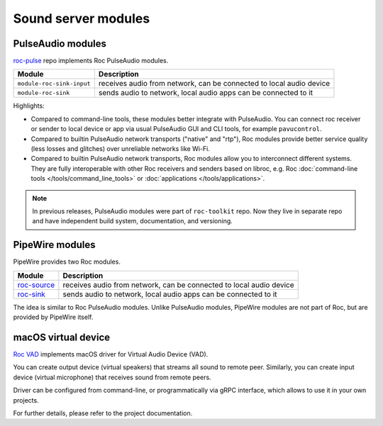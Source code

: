 Sound server modules
********************

PulseAudio modules
==================

`roc-pulse <https://github.com/roc-streaming/roc-pulse>`_ repo implements Roc PulseAudio modules.

========================= ====================================================================
Module                    Description
========================= ====================================================================
``module-roc-sink-input`` receives audio from network, can be connected to local audio device
``module-roc-sink``       sends audio to network, local audio apps can be connected to it
========================= ====================================================================

Highlights:

* Compared to command-line tools, these modules better integrate with PulseAudio. You can connect roc receiver or sender to local device or app via usual PulseAudio GUI and CLI tools, for example ``pavucontrol``.

* Compared to builtin PulseAudio network transports ("native" and "rtp"), Roc modules provide better service quality (less losses and glitches) over unreliable networks like Wi-Fi.

* Compared to builtin PulseAudio network transports, Roc modules allow you to interconnect different systems. They are fully interoperable with other Roc receivers and senders based on libroc, e.g. Roc :doc:`command-line tools </tools/command_line_tools>` or :doc:`applications </tools/applications>`.

.. note::

   In previous releases, PulseAudio modules were part of ``roc-toolkit`` repo. Now they live in separate repo and have independent build system, documentation, and versioning.

PipeWire modules
================

PipeWire provides two Roc modules.

===================================================================== ====================================================================
Module                                                                Description
===================================================================== ====================================================================
`roc-source <https://docs.pipewire.org/page_module_roc_source.html>`_ receives audio from network, can be connected to local audio device
`roc-sink <https://docs.pipewire.org/page_module_roc_sink.html>`_     sends audio to network, local audio apps can be connected to it
===================================================================== ====================================================================

The idea is similar to Roc PulseAudio modules. Unlike PulseAudio modules, PipeWire modules are not part of Roc, but are provided by PipeWire itself.

macOS virtual device
====================

`Roc VAD <https://github.com/roc-streaming/roc-vad>`_ implements macOS driver for Virtual Audio Device (VAD).

You can create output device (virtual speakers) that streams all sound to remote peer. Similarly, you can create input device (virtual microphone) that receives sound from remote peers.

Driver can be configured from command-line, or programmatically via gRPC interface, which allows to use it in your own projects.

For further details, please refer to the project documentation.
